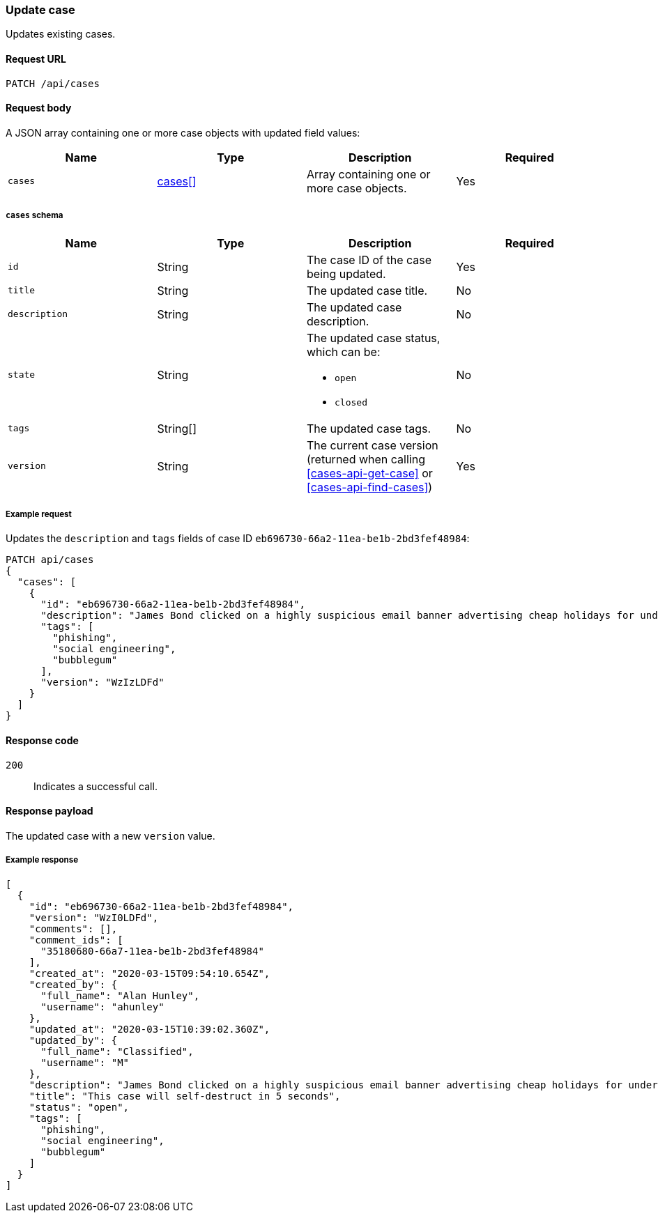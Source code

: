 [[cases-api-update]]
=== Update case

Updates existing cases.

==== Request URL

`PATCH /api/cases`

==== Request body

A JSON array containing one or more case objects with updated field values:

[width="100%",options="header"]
|==============================================
|Name |Type |Description |Required

|`cases` |<<update-cases-schema, cases[]>> |Array containing one or more case objects. |Yes
|==============================================

[[update-cases-schema]]
===== `cases` schema
|==============================================
|Name |Type |Description |Required

|`id` |String |The case ID of the case being updated. |Yes
|`title` |String |The updated case title. |No
|`description` |String |The updated case description. |No
|`state` |String a|The updated case status, which can be:

* `open`
* `closed`

|No
|`tags` |String[] |The updated case tags. |No
|`version` |String |The current case version (returned when calling
<<cases-api-get-case>> or <<cases-api-find-cases>>) |Yes
|==============================================

===== Example request

Updates the `description` and `tags` fields of case ID
`eb696730-66a2-11ea-be1b-2bd3fef48984`:

[source,sh]
--------------------------------------------------
PATCH api/cases
{
  "cases": [
    {
      "id": "eb696730-66a2-11ea-be1b-2bd3fef48984",
      "description": "James Bond clicked on a highly suspicious email banner advertising cheap holidays for underpaid civil servants. Operation bubblegum is active. Repeat - operation bubblegum is now active",
      "tags": [
        "phishing",
        "social engineering",
        "bubblegum"
      ],
      "version": "WzIzLDFd"
    }
  ]
}
--------------------------------------------------
// KIBANA

==== Response code

`200`:: 
   Indicates a successful call.

==== Response payload

The updated case with a new `version` value.

===== Example response

[source,json]
--------------------------------------------------
[
  {
    "id": "eb696730-66a2-11ea-be1b-2bd3fef48984",
    "version": "WzI0LDFd",
    "comments": [],
    "comment_ids": [
      "35180680-66a7-11ea-be1b-2bd3fef48984"
    ],
    "created_at": "2020-03-15T09:54:10.654Z",
    "created_by": {
      "full_name": "Alan Hunley",
      "username": "ahunley"
    },
    "updated_at": "2020-03-15T10:39:02.360Z",
    "updated_by": {
      "full_name": "Classified",
      "username": "M"
    },
    "description": "James Bond clicked on a highly suspicious email banner advertising cheap holidays for underpaid civil servants. Operation bubblegum is active. Repeat - operation bubblegum is now active",
    "title": "This case will self-destruct in 5 seconds",
    "status": "open",
    "tags": [
      "phishing",
      "social engineering",
      "bubblegum"
    ]
  }
]
--------------------------------------------------